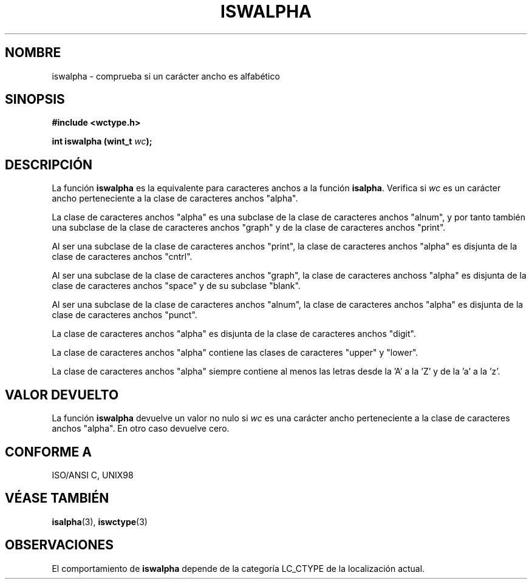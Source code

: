 .\" Copyright (c) Bruno Haible <haible@clisp.cons.org>
.\"
.\" Traducida por Pedro Pablo Fábrega <pfabrega@arrakis.es>
.\" Esto es documentación libre; puede redistribuirla y/o
.\" modificarla bajo los términos de la Licencia Pública General GNU
.\" publicada por la Free Software Foundation; bien la versión 2 de
.\" la Licencia o (a su elección) cualquier versión posterior.
.\"
.\" Referencias consultadas:
.\"   código fuente y manual de glibc-2 GNU
.\"   referencia de la bibliote C Dinkumware http://www.dinkumware.com/
.\"   Especificaciones Single Unix de OpenGroup http://www.UNIX-systems.org/onl
.\"   ISO/IEC 9899:1999
.\"
.\" Translation revised Wed Aug  2 2000 by Juan Piernas <piernas@ditec.um.es>
.\"
.TH ISWALPHA 3  "25 julio 1999" "GNU" "Manual del Programador Linux"
.SH NOMBRE
iswalpha \- comprueba si un carácter ancho es alfabético
.SH SINOPSIS
.nf
.B #include <wctype.h>
.sp
.BI "int iswalpha (wint_t " wc );
.fi
.SH DESCRIPCIÓN
La función \fBiswalpha\fP es la equivalente para caracteres anchos a
la función \fBisalpha\fP. Verifica si \fIwc\fP es un carácter ancho
perteneciente a la clase de caracteres anchos "alpha".
.PP
La clase de caracteres anchos "alpha" es una subclase de la
clase de caracteres anchos "alnum", y por tanto también una
subclase de la clase de caracteres anchos "graph" y de la 
clase de caracteres anchos "print".
.PP
Al ser una subclase de la clase de caracteres anchos "print", la
clase de caracteres anchos "alpha" es disjunta de la clase de caracteres
anchos "cntrl".
.PP
Al ser una subclase de la clase de caracteres anchos "graph", la clase de
caracteres anchoss "alpha" es disjunta de la clase de caracteres anchos
"space" y de su subclase "blank".
.PP
Al ser una subclase de la clase de caracteres anchos "alnum", la
clase de caracteres anchos "alpha" es disjunta de la clase
de caracteres anchos "punct".
.PP
La clase de caracteres anchos "alpha" es disjunta de la clase
de caracteres anchos "digit".
.PP
La clase de caracteres anchos "alpha" contiene las clases de caracteres
"upper" y "lower".
.PP
La clase de caracteres anchos "alpha" siempre contiene al menos las
letras desde la 'A' a la 'Z' y de la 'a' a la 'z'.
.SH "VALOR DEVUELTO"
La función \fBiswalpha\fP devuelve un valor no nulo
si \fIwc\fP es una carácter ancho perteneciente a la clase
de caracteres anchos "alpha". En otro caso devuelve cero.
.SH "CONFORME A"
ISO/ANSI C, UNIX98
.SH "VÉASE TAMBIÉN"
.BR isalpha "(3), " iswctype (3)
.SH OBSERVACIONES
El comportamiento de \fBiswalpha\fP depende de la categoría LC_CTYPE
de la localización actual.

